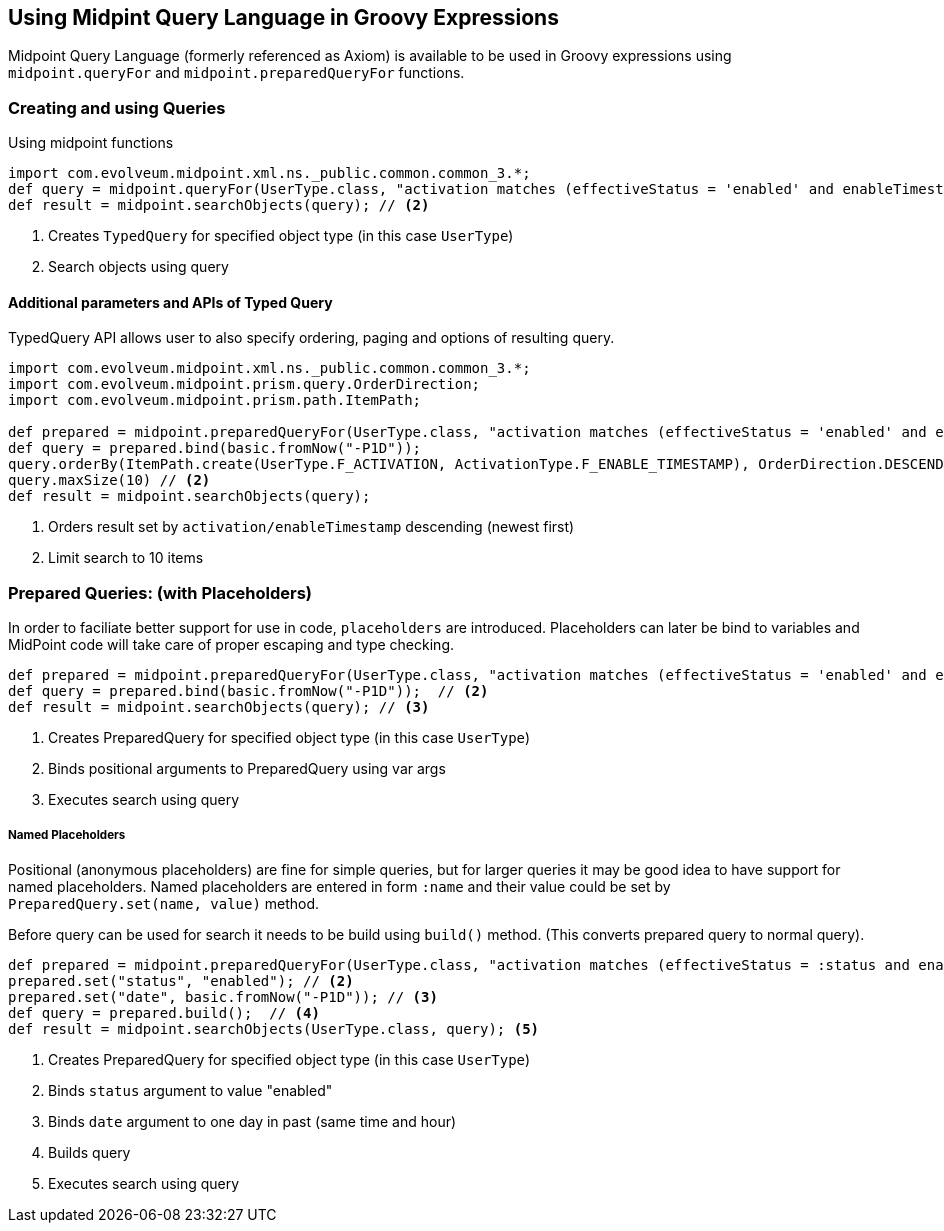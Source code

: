 == Using Midpint Query Language in Groovy Expressions


Midpoint Query Language (formerly referenced as Axiom) is available to be used in Groovy expressions using `midpoint.queryFor` and `midpoint.preparedQueryFor` functions.




=== Creating and using Queries
.Using midpoint functions
[source, groovy]
----
import com.evolveum.midpoint.xml.ns._public.common.common_3.*;
def query = midpoint.queryFor(UserType.class, "activation matches (effectiveStatus = 'enabled' and enableTimestamp > '2022-05-10')") // <1>
def result = midpoint.searchObjects(query); // <2>
----
<1> Creates `TypedQuery` for specified object type (in this case `UserType`) 
<2> Search objects using query

==== Additional parameters and APIs of Typed Query

TypedQuery API allows user to also specify ordering, paging and options of resulting query. 

[source, groovy]
----
import com.evolveum.midpoint.xml.ns._public.common.common_3.*;
import com.evolveum.midpoint.prism.query.OrderDirection;
import com.evolveum.midpoint.prism.path.ItemPath;

def prepared = midpoint.preparedQueryFor(UserType.class, "activation matches (effectiveStatus = 'enabled' and enableTimestamp > ?)");
def query = prepared.bind(basic.fromNow("-P1D"));
query.orderBy(ItemPath.create(UserType.F_ACTIVATION, ActivationType.F_ENABLE_TIMESTAMP), OrderDirection.DESCENDING) // <1>
query.maxSize(10) // <2>
def result = midpoint.searchObjects(query);
----
<1> Orders result set by `activation/enableTimestamp` descending (newest first)
<2> Limit search to 10 items

=== Prepared Queries:  (with Placeholders)

In order to faciliate better support for use in code, `placeholders` are introduced. Placeholders can later be bind to variables and MidPoint code will take care of proper escaping and type checking.

[source, groovy]
----
def prepared = midpoint.preparedQueryFor(UserType.class, "activation matches (effectiveStatus = 'enabled' and enableTimestamp > ?)"); // <1>
def query = prepared.bind(basic.fromNow("-P1D"));  // <2>
def result = midpoint.searchObjects(query); // <3>
----
<1> Creates PreparedQuery for specified object type (in this case `UserType`) 
<2> Binds positional arguments to PreparedQuery using var args 
<3> Executes search using query

===== Named Placeholders

Positional (anonymous placeholders) are fine for simple queries, but for larger queries it may be good idea to have support for named placeholders.
Named placeholders are entered in form `:name` and their value could be set by `PreparedQuery.set(name, value)` method.

Before query can be used for search it needs to be build using `build()` method. (This converts prepared query to normal query).

[source, groovy]
----
def prepared = midpoint.preparedQueryFor(UserType.class, "activation matches (effectiveStatus = :status and enableTimestamp > :date)"); // <1>
prepared.set("status", "enabled"); // <2>
prepared.set("date", basic.fromNow("-P1D")); // <3>
def query = prepared.build();  // <4>
def result = midpoint.searchObjects(UserType.class, query); <5>
----
<1> Creates PreparedQuery for specified object type (in this case `UserType`) 
<2> Binds `status` argument to value "enabled" 
<3> Binds `date` argument to one day in past (same time and hour) 
<4> Builds query
<5> Executes search using query